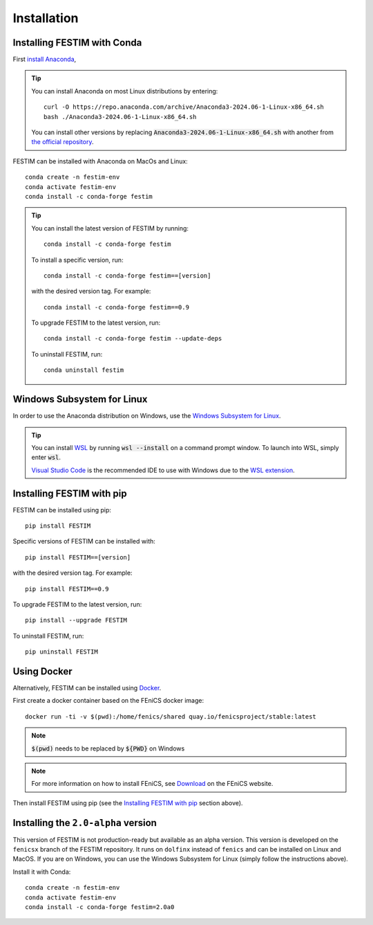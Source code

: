 ============
Installation
============

Installing FESTIM with Conda
----------------------------

First `install Anaconda <https://docs.continuum.io/anaconda/install>`_,

.. tip::

    You can install Anaconda on most Linux distributions by entering::

        curl -O https://repo.anaconda.com/archive/Anaconda3-2024.06-1-Linux-x86_64.sh
        bash ./Anaconda3-2024.06-1-Linux-x86_64.sh

    You can install other versions by replacing :code:`Anaconda3-2024.06-1-Linux-x86_64.sh` 
    with another from `the official repository <https://repo.anaconda.com/archive/>`_.

FESTIM can be installed with Anaconda on MacOs and Linux::

    conda create -n festim-env
    conda activate festim-env       
    conda install -c conda-forge festim

.. tip::

    You can install the latest version of FESTIM by running::

        conda install -c conda-forge festim

    To install a specific version, run::

        conda install -c conda-forge festim==[version]

    with the desired version tag.  For example::

        conda install -c conda-forge festim==0.9

    To upgrade FESTIM to the latest version, run::

        conda install -c conda-forge festim --update-deps

    To uninstall FESTIM, run::

        conda uninstall festim

Windows Subsystem for Linux
----------------------------
In order to use the Anaconda distribution on Windows, 
use the `Windows Subsystem for Linux <https://learn.microsoft.com/en-us/windows/wsl/install>`_. 

.. tip::
    You can install `WSL <https://learn.microsoft.com/en-us/windows/wsl/install>`_ by running
    :code:`wsl --install` on a command prompt window.
    To launch into WSL, simply enter :code:`wsl`.

    `Visual Studio Code <https://code.visualstudio.com/>`_ is the recommended IDE to 
    use with Windows due to the 
    `WSL extension <https://marketplace.visualstudio.com/items?itemName=ms-vscode-remote.remote-wsl>`_.


Installing FESTIM with pip
--------------------------

FESTIM can be installed using pip::

    pip install FESTIM

Specific versions of FESTIM can be installed with::

    pip install FESTIM==[version]

with the desired version tag.  For example::

    pip install FESTIM==0.9

To upgrade FESTIM to the latest version, run::

    pip install --upgrade FESTIM

To uninstall FESTIM, run::

    pip uninstall FESTIM

Using Docker
------------

Alternatively, FESTIM can be installed using `Docker <https://www.docker.com/>`_.

First create a docker container based on the FEniCS docker image::

    docker run -ti -v $(pwd):/home/fenics/shared quay.io/fenicsproject/stable:latest

.. note::
    :code:`$(pwd)` needs to be replaced by :code:`${PWD}` on Windows

.. note::
    For more information on how to install FEniCS, see `Download <https://fenicsproject.org/download/archive/>`_ on the FEniCS website.

Then install FESTIM using pip (see the `Installing FESTIM with pip`_ section above).


Installing the ``2.0-alpha`` version
------------------------------------

This version of FESTIM is not production-ready but available as an alpha version.
This version is developed on the ``fenicsx`` branch of the FESTIM repository.
It runs on ``dolfinx`` instead of ``fenics`` and can be installed on Linux and MacOS.
If you are on Windows, you can use the Windows Subsystem for Linux (simply follow the instructions above).

Install it with Conda::

    conda create -n festim-env
    conda activate festim-env       
    conda install -c conda-forge festim=2.0a0

